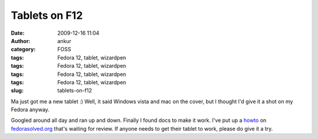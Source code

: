 Tablets on F12
##############
:date: 2009-12-16 11:04
:author: ankur
:category: FOSS
:tags: Fedora 12, tablet, wizardpen
:tags: Fedora 12, tablet, wizardpen
:tags: Fedora 12, tablet, wizardpen
:tags: Fedora 12, tablet, wizardpen
:slug: tablets-on-f12

Ma just got me a new tablet :) Well, it said Windows vista and mac on
the cover, but I thought I'd give it a shot on my Fedora anyway.

Googled around all day and ran up and down. Finally I found docs to make
it work. I've put up a `howto`_ on `fedorasolved.org`_ that's waiting
for review. If anyone needs to get their tablet to work, please do give
it a try.

.. _howto: http://fedorasolved.org/Members/ankursinha/tablets-on-f12-using-wizardpen
.. _fedorasolved.org: http://fedorasolved.org
